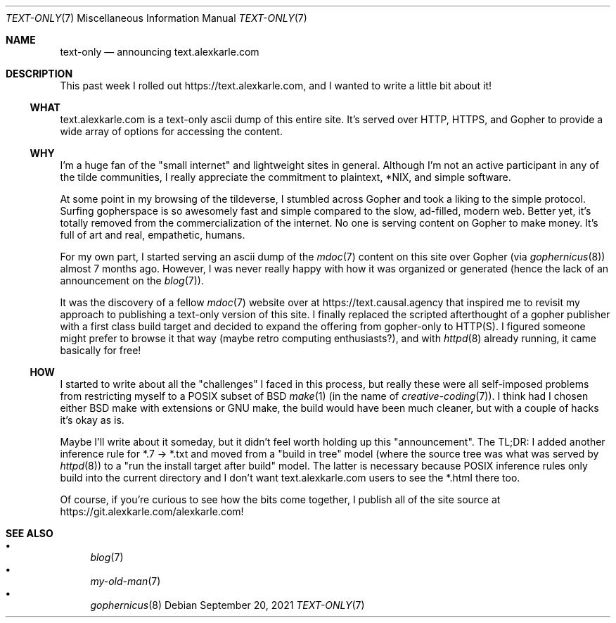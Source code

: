 .Dd September 20, 2021
.Dt TEXT-ONLY 7
.Os
.Sh NAME
.Nm text-only
.Nd announcing text.alexkarle.com
.Sh DESCRIPTION
This past week I rolled out
.Lk https://text.alexkarle.com ,
and I wanted to write a little bit about it!
.Ss WHAT
text.alexkarle.com is a text-only ascii dump of this entire site.
It's served over HTTP, HTTPS, and Gopher to provide a wide array
of options for accessing the content.
.Ss WHY
I'm a huge fan of the "small internet" and lightweight sites in general.
Although I'm not an active participant in any of the tilde communities,
I really appreciate the commitment to plaintext, *NIX, and simple software.
.Pp
At some point in my browsing of the tildeverse,
I stumbled across Gopher and took a liking to the simple protocol.
Surfing gopherspace is so awesomely fast and simple compared to
the slow, ad-filled, modern web.
Better yet, it's totally removed from the commercialization of the internet.
No one is serving content on Gopher to make money.
It's full of art and real, empathetic, humans.
.Pp
For my own part,
I started serving an ascii dump of the
.Xr mdoc 7
content on this site over Gopher (via 
.Xr gophernicus 8 )
almost 7 months ago.
However, I was never really happy with how it was organized or generated
(hence the lack of an announcement on the
.Xr blog 7 ) .
.Pp
It was the discovery of a fellow
.Xr mdoc 7
website over at
.Lk https://text.causal.agency
that inspired me to revisit my approach to publishing a text-only
version of this site.
I finally replaced the scripted afterthought of a gopher
publisher with a first class build target
and decided to expand the offering from gopher-only to HTTP(S).
I figured someone might prefer to browse it that way
(maybe retro computing enthusiasts?),
and with
.Xr httpd 8
already running, it came basically for free!
.Ss HOW
I started to write about all the "challenges" I faced in this process,
but really these were all self-imposed problems from restricting myself
to a POSIX subset of BSD 
.Xr make 1
(in the name of
.Xr creative-coding 7 ) .
I think had I chosen either BSD make with extensions or GNU make,
the build would have been much cleaner,
but with a couple of hacks it's okay as is.
.Pp
Maybe I'll write about it someday,
but it didn't feel worth holding up this "announcement".
The TL;DR: I added another inference rule for *.7 -> *.txt and
moved from a "build in tree" model (where the source tree was what was served by
.Xr httpd 8 )
to a "run the install target after build" model.
The latter is necessary because POSIX inference rules only build into the
current directory and I don't want text.alexkarle.com users to see the *.html
there too.
.Pp
Of course, if you're curious to see how the bits come together,
I publish all of the site source at
.Lk https://git.alexkarle.com/alexkarle.com !
.Sh SEE ALSO
.Bl -bullet -compact
.It
.Xr blog 7
.It
.Xr my-old-man 7
.It
.Xr gophernicus 8
.El

